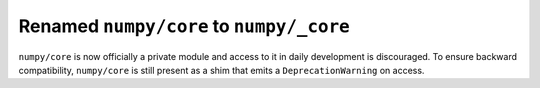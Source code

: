 Renamed ``numpy/core`` to ``numpy/_core``
-----------------------------------------
``numpy/core`` is now officially a private module and access to it
in daily development is discouraged. To ensure backward compatibility,
``numpy/core`` is still present as a shim that emits
a ``DeprecationWarning`` on access.

